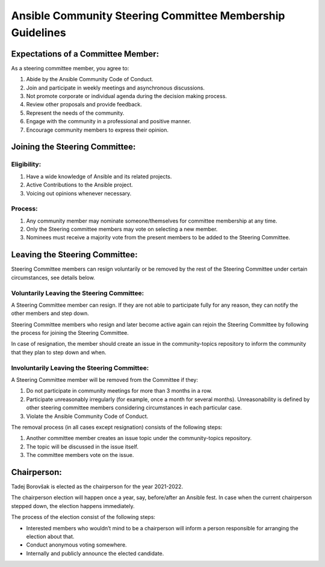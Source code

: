 **********************************************************
Ansible Community Steering Committee Membership Guidelines
**********************************************************
Expectations of a Committee Member:
===================================

As a steering committee member, you agree to:

1. Abide by the Ansible Community Code of Conduct.
2. Join and participate in weekly meetings and asynchronous discussions.
3. Not promote corporate or individual agenda during the decision making
   process.
4. Review other proposals and provide feedback.
5. Represent the needs of the community.
6. Engage with the community in a professional and positive manner.
7. Encourage community members to express their opinion.

Joining the Steering Committee:
===============================

Eligibility:
~~~~~~~~~~~~

1. Have a wide knowledge of Ansible and its related projects.
2. Active Contributions to the Ansible project.
3. Voicing out opinions whenever necessary.

Process:
~~~~~~~~

1. Any community member may nominate someone/themselves for committee
   membership at any time.
2. Only the Steering committee members may vote on selecting a
   new member.
3. Nominees must receive a majority vote from the present members to be
   added to the Steering Committee.

Leaving the Steering Committee:
===============================

Steering Committee members can resign voluntarily or be removed by the
rest of the Steering Committee under certain circumstances, see details
below.

Voluntarily Leaving the Steering Committee:
~~~~~~~~~~~~~~~~~~~~~~~~~~~~~~~~~~~~~~~~~~~

A Steering Committee member can resign. If they are not able to
participate fully for any reason, they can notify the other members and
step down.

Steering Committee members who resign and later become active again can
rejoin the Steering Committee by following the process for joining the Steering Committee.

In case of resignation, the member should create an issue in the
community-topics repository to inform the community that they plan to
step down and when.

Involuntarily Leaving the Steering Committee:
~~~~~~~~~~~~~~~~~~~~~~~~~~~~~~~~~~~~~~~~~~~~~

A Steering Committee member will be removed from the Committee if they:

1. Do not participate in community meetings for more than 3 months in a row.
2. Participate unreasonably irregularly (for example, once a month for several months). Unreasonability is defined by other steering committee members considering circumstances in each particular case.
3. Violate the Ansible Community Code of Conduct.

The removal process (in all cases except resignation) consists of the
following steps:

1. Another committee member creates an issue topic under the community-topics repository.
2. The topic  will be discussed in the issue itself.
3. The committee members vote on the issue.

Chairperson:
============

Tadej Borovšak is elected as the chairperson for the year 2021-2022.

The chairperson election will happen once a year, say, before/after an
Ansible fest. In case when the current chairperson stepped down, the election happens immediately.

The process of the election consist of the following steps:

-  Interested members who wouldn’t mind to be a chairperson will inform a
   person responsible for arranging the election about that.
-  Conduct anonymous voting somewhere.
-  Internally and publicly announce the elected candidate.
